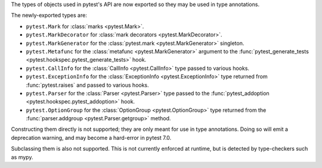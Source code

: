 The types of objects used in pytest's API are now exported so they may be used in type annotations.

The newly-exported types are:

- ``pytest.Mark`` for :class:`marks <pytest.Mark>`.
- ``pytest.MarkDecorator`` for :class:`mark decorators <pytest.MarkDecorator>`.
- ``pytest.MarkGenerator`` for the :class:`pytest.mark <pytest.MarkGenerator>` singleton.
- ``pytest.Metafunc`` for the :class:`metafunc <pytest.MarkGenerator>` argument to the :func:`pytest_generate_tests <pytest.hookspec.pytest_generate_tests>` hook.
- ``pytest.CallInfo`` for the :class:`CallInfo <pytest.CallInfo>` type passed to various hooks.
- ``pytest.ExceptionInfo`` for the :class:`ExceptionInfo <pytest.ExceptionInfo>` type returned from :func:`pytest.raises` and passed to various hooks.
- ``pytest.Parser`` for the :class:`Parser <pytest.Parser>` type passed to the :func:`pytest_addoption <pytest.hookspec.pytest_addoption>` hook.
- ``pytest.OptionGroup`` for the :class:`OptionGroup <pytest.OptionGroup>` type returned from the :func:`parser.addgroup <pytest.Parser.getgroup>` method.

Constructing them directly is not supported; they are only meant for use in type annotations.
Doing so will emit a deprecation warning, and may become a hard-error in pytest 7.0.

Subclassing them is also not supported. This is not currently enforced at runtime, but is detected by type-checkers such as mypy.
